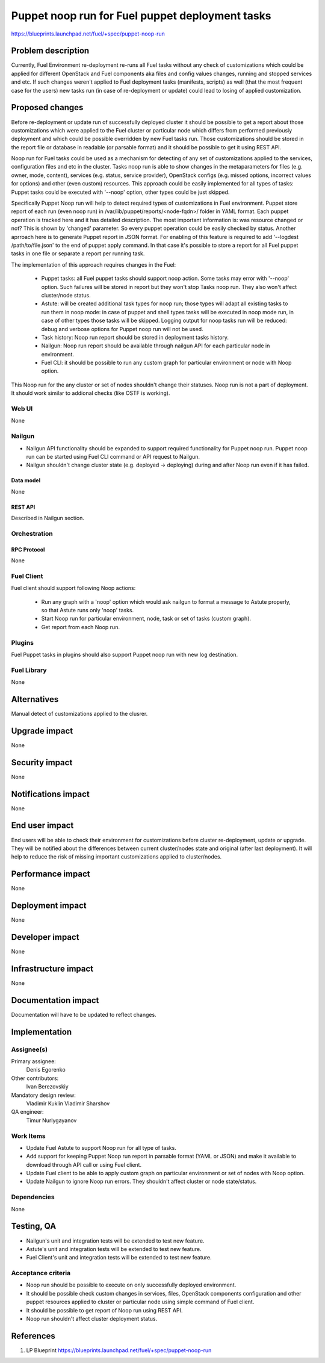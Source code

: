 ..
 This work is licensed under a Creative Commons Attribution 3.0 Unported
 License.

 http://creativecommons.org/licenses/by/3.0/legalcode

================================================
Puppet noop run for Fuel puppet deployment tasks
================================================

https://blueprints.launchpad.net/fuel/+spec/puppet-noop-run

--------------------
Problem description
--------------------

Currently, Fuel Environment re-deployment re-runs all Fuel tasks without any
check of customizations which could be applied for different OpenStack and
Fuel components aka files and config values changes, running and stopped
services and etc. If such changes weren't applied to Fuel deployment tasks
(manifests, scripts) as well (that the most frequent case for the users)
new tasks run (in case of re-deployment or update) could lead to losing of
applied customization.

----------------
Proposed changes
----------------

Before re-deployment or update run of successfully deployed cluster it should
be possible to get a report about those customizations which were applied to
the Fuel cluster or particular node which differs from performed previously
deployment and which could be possible overridden by new Fuel tasks run. Those
customizations should be stored in the report file or database in readable
(or parsable format) and it should be possible to get it using REST API.

Noop run for Fuel tasks could be used as a mechanism for detecting of any set
of customizations applied to the services, configuration files and etc in the
cluster. Tasks noop run is able to show changes in the metaparameters for
files (e.g. owner, mode, content), services (e.g. status, service provider),
OpenStack configs (e.g. missed options, incorrect values for options) and
other (even custom) resources. This approach could be easily implemented
for all types of tasks: Puppet tasks could be executed with '--noop' option,
other types could be just skipped.

Specifically Puppet Noop run will help to detect required types of
customizations in Fuel environment. Puppet store report of each run (even noop
run) in /var/lib/puppet/reports/<node-fqdn>/ folder in YAML format. Each puppet
operation is tracked here and it has detailed description. The most important
information is: was resource changed or not? This is shown by 'changed'
parameter. So every puppet operation could be easily checked by status. Another
aprroach here is to generate Puppet report in JSON format. For enabling of
this feature is required to add '--logdest /path/to/file.json' to the end of
puppet apply command. In that case it's possible to store a report for all
Fuel puppet tasks in one file or separate a report per running task.

The implementation of this approach requires changes in the Fuel:

  * Puppet tasks: all Fuel puppet tasks should support noop action. Some tasks
    may error with '--noop' option. Such failures will be stored in report but
    they won't stop Tasks noop run. They also won't affect cluster/node status.

  * Astute: will be created additional task types for noop run; those types
    will adapt all existing tasks to run them in noop mode: in case of puppet
    and shell types tasks will be executed in noop mode run, in case of other
    types those tasks will be skipped. Logging output for noop tasks run will
    be reduced: debug and verbose options for Puppet noop run will not be used.

  * Task history: Noop run report should be stored in deployment tasks history.

  * Nailgun: Noop run report should be available through nailgun API for each
    particular node in environment.

  * Fuel CLI: it should be possible to run any custom graph for particular
    environment or node with Noop option.

This Noop run for the any cluster or set of nodes shouldn't change their
statuses. Noop run is not a part of deployment. It should work similar
to addional checks (like OSTF is working).

Web UI
======

None

Nailgun
=======

* Nailgun API functionality should be expanded to support required
  functionality for Puppet noop run. Puppet noop run can be started
  using Fuel CLI command or API request to Nailgun.

* Nailgun shouldn't change cluster state (e.g. deployed -> deploying) during
  and after Noop run even if it has failed.

Data model
----------

None

REST API
--------

Described in Nailgun section.

Orchestration
=============

RPC Protocol
------------

None

Fuel Client
===========

Fuel client should support following Noop actions:

  * Run any graph with a 'noop' option which would ask nailgun to format
    a message to Astute properly, so that Astute runs only 'noop' tasks.

  * Start Noop run for particular environment, node, task or
    set of tasks (custom graph).

  * Get report from each Noop run.

Plugins
=======

Fuel Puppet tasks in plugins should also support Puppet noop run with new
log destination.

Fuel Library
============

None

------------
Alternatives
------------

Manual detect of customizations applied to the clusrer.

--------------
Upgrade impact
--------------

None

---------------
Security impact
---------------

None

--------------------
Notifications impact
--------------------

None

---------------
End user impact
---------------

End users will be able to check their environment for customizations before
cluster re-deployment, update or upgrade. They will be notified about the
differences between current cluster/nodes state and original (after last
deployment). It will help to reduce the risk of missing important
customizations applied to cluster/nodes.

------------------
Performance impact
------------------

None

-----------------
Deployment impact
-----------------

None

----------------
Developer impact
----------------

None

---------------------
Infrastructure impact
---------------------

None

--------------------
Documentation impact
--------------------

Documentation will have to be updated to reflect changes.

--------------
Implementation
--------------

Assignee(s)
===========

Primary assignee:
  Denis Egorenko

Other contributors:
  Ivan Berezovskiy

Mandatory design review:
  Vladimir Kuklin
  Vladimir Sharshov

QA engineer:
  Timur Nurlygayanov

Work Items
==========

* Update Fuel Astute to support Noop run for all type of tasks.

* Add support for keeping Puppet Noop run report in parsable format
  (YAML or JSON) and make it available to download through API call or using
  Fuel client.

* Update Fuel client to be able to apply custom graph on particular environment
  or set of nodes with Noop option.

* Update Nailgun to ignore Noop run errors. They shouldn't affect cluster or node
  state/status.


Dependencies
============

None

------------
Testing, QA
------------

* Nailgun's unit and integration tests will be extended to test new feature.

* Astute's unit and integration tests will be extended to test new feature.

* Fuel Client's unit and integration tests will be extended to test new feature.

Acceptance criteria
===================

* Noop run should be possible to execute on only successfully deployed
  environment.

* It should be possible check custom changes in services, files, OpenStack
  components configuration and other puppet resources applied to cluster or
  particular node using simple command of Fuel client.

* It should be possible to get report of Noop run using REST API.

* Noop run shouldn't affect cluster deployment status.

----------
References
----------

1. LP Blueprint https://blueprints.launchpad.net/fuel/+spec/puppet-noop-run
